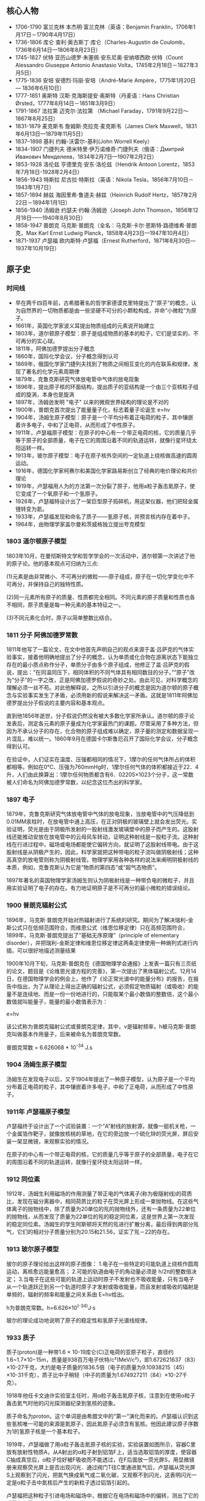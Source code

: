 

** 核心人物

- 1706-1790 富兰克林 本杰明·富兰克林（英语：Benjamin Franklin，1706年1月17日－1790年4月17日）
- 1736-1806 库仑 查利·奥古斯丁·库仑（Charles-Augustin de Coulomb，1736年6月14日—1806年8月23日）
- 1745-1827 伏特 亚历山德罗·朱塞佩·安东尼奥·安纳塔西欧·伏特（Count Alessandro Giuseppe Antonio Anastasio Volta，1745年2月18日－1827年3月5日）
- 1775-1836 安培 安德烈·玛丽·安培（André-Marie Ampère，1775年1月20日 — 1836年6月10日）
- 1777-1851 奥斯特 汉斯·克海斯提安·奥斯特（丹麦语：Hans Christian Ørsted，1777年8月14日－1851年3月9日）
- 1791-1867 法拉第 迈克尔·法拉第 （Michael Faraday，1791年9月22日～1867年8月25日）
- 1831-1879 麦克斯韦 詹姆斯·克拉克·麦克斯韦（James Clerk Maxwell，1831年6月13日—1879年11月5日）
- 1837–1898 基利 约翰-沃雷尔-基利(John Worrell Keely）
- 1834-1907 门捷列夫 德米特里·伊万诺维奇·门捷列夫（俄语：Дмитрий Иванович Менделеев，1834年2月7日—1907年2月2日）
- 1853-1928 洛伦兹 亨德里克·安东·洛伦兹（Hendrik Antoon Lorentz，1853年7月18日-1928年2月4日）
- 1856-1943 特斯拉 尼古拉·特斯拉（英语：Nikola Tesla，1856年7月10日－1943年1月7日）
- 1857-1894 赫兹 海因里希·鲁道夫·赫兹（Heinrich Rudolf Hertz，1857年2月22日－1894年1月1日）
- 1856-1940 汤姆逊 约瑟夫·约翰·汤姆逊（Joseph John Thomson，1856年12月18日——1940年8月30日）
- 1858-1947 普朗克 马克斯·普朗克（全名：马克斯·卡尔·恩斯特·路德维希·普朗克，Max Karl Ernst Ludwig Planck，1858年4月23日—1947年10月4日）
- 1871-1937 卢瑟福 欧内斯特·卢瑟福（Ernest Rutherford，1871年8月30日—1937年10月19日）

** 原子史

*** 时间线
- 早在两千四百年前，古希腊著名的哲学家德谟克里特提出了“原子”的概念，认为自然界的一切物质都是由一些坚硬不可分的小颗粒构成，并命“小微粒”为原子。
- 1661年，英国化学家波义耳提出物质组成的元素说开始建立
- 1803年，道尔顿原子模型：原子是组成物质的基本的粒子，它们是坚实的、不可再分的实心球。
- 1811年，阿佛加德罗提出分子概念
- 1860年，国际化学会议，分子概念得到认可
- 1869年，俄国化学家门捷列夫找到了物质之间相互变化的内在联系和规律，发现了著名的化学元素周期律
- 1879年，克鲁克斯研究气体放电管中气体的放电现象
- 1896年，提出原子核的环面结构，提出质子的亚结构是一个由三个亚核粒子组成的旋涡，本身也是旋涡
- 1897年，汤姆逊发明 "电子" 以来的微观世界结构的理论是不对的
- 1900年，普朗克首次提出了能量量子化，标志着量子论诞生 e=hv
- 1904年，汤姆生原子模型：原子是一个平均分布着正电荷的粒子，其中镶嵌着许多电子，中和了正电荷，从而形成了中性原子。
- 1911年，卢瑟福原子模型：在原子的中心有一个带正电荷的核，它的质量几乎等于原子的全部质量，电子在它的周围沿着不同的轨道运转，就像行星环绕太阳运转一样。
- 1913年，玻尔原子模型：电子在原子核外空间的一定轨道上绕核做高速的圆周运动。
- 1916年，德国化学家柯赛尔和美国化学家路易斯创立了经典的电价理论和共价理论
- 1919年，卢瑟福用人为的方法第一次分裂了原子，他用a粒子轰击氮原子，使它变成了一个氧原子和一个氢原子。
- 1926年，卢瑟福特设计出了一架巨型原子捣碎机，用这架仪器，他们把轻金属锂转变为氦。
- 1933年，卢瑟福发现和命名了质子——氢原子核，并预言核内存在着中子。
- 1964年，由物理学家盖尔曼和茨威格独立提出夸克模型

*** 1803 道尔顿原子模型

1803年10月，在曼彻斯特文学和哲学学会的一次活动中，道尔顿第一次讲述了他的原子论。他的基本观点可归纳为三点:

(1)元素是由非常微小、不可再分的微粒——原子组成，原子在一切化学变化中不可再分，并保持自己的独特性质。

(2)同一元素所有原子的质量、性质都完全相同。不同元素的原子质量和性质也各不相同，原子质量是每一种元素的基本特征之一。

(3)不同元素化合时，原子以简单整数比结合。

*** 1811 分子 阿佛加德罗常数

1811年他写了一篇论文，在文中他首先声明自己的观点来源于盖·吕萨克的气体实验事实，接着他明确地提出了分子的概念，认为单质或化合物在游离状态下能独立存在的最小质点称作分子，单质分子由多个原子组成，他修正了盖·吕萨克的假说，提出：“在同温同压下，相同体积的不同气体具有相同数目的分子。”“原子”改为“分子”的一字之改，正是阿佛加德罗假说的奇妙之处。由此可见，对科学概念的理解必须一丝不苟。对此他解释说，之所以引进分子的概念是因为道尔顿的原子概念与实验事实发生了矛盾，必须用新的假说来解决这一矛盾。这就是1811年阿佛加德罗提出分子假说的主要内容和基本观点。

直到他1856年逝世，分子假说仍然没有被大多数化学家所承认。道尔顿的原子论发表后，测定各元素的原子量成为化学家最热门的课题。尽管采用了多种方法，但因为不承认分子的存在，化合物的原子组成难以确定，原子量的测定和数据呈现一片混乱，难以统一。1860年9月在德国卡尔斯鲁厄召开了国际化学会议，分子概念得到认可。

在验证中，人们证实在温度、压强都相同的情况下，1摩尔的任何气体所占的体积都相等。例如在0℃、压强为760mmHg时，1摩尔任何气体的体积都接近于22．4升，人们由此换算出：1摩尔任何物质都含有6．02205×1023个分子，这一常数被人们命名为阿佛加德罗常数，以纪念这位杰出的科学家。

*** 1897 电子

1879年，克鲁克斯研究气体放电管中气体的放电现象，当放电管中的气压降低到0.01MM汞柱时，在放电管中通上高压，在正对阴极的玻璃壁上就会发出荧光。实验证明，荧光是由于阴极所发射的一股射线激发玻璃壁中的原子而产生的。这股射线还能推动安放在放电管中的云母风车转动，证明这种射线是一股粒子流。这种射线在行进过程中，磁场或电场都能使它偏转方向，就证明了这股射线带电。由于这股射线是从阴极产生的，因此，科学家就把这种带电的粒子流叫做阴极射线；这种高真空的放电管则称为阴极射线管。物理学家用各种各样的说法来阐明阴极射线的本质，例如，克鲁克斯认为它是“物质的第四态”或“超气态物质”。

1897年著名的英国物理学家汤姆生则认为阴极射线是一种带负电的微粒子，并且用实验证明了电子的存在。有力地证明原子是不可再分的最小微粒的错误结论。

*** 1900 普朗克辐射公式

1896年，马克斯·普朗克开始对热辐射进行了系统的研究。期间为了解决瑞利-金斯公式只在低频范围符合，而维恩公式（维恩位移定律）只在高频范围符合，1899年，马克斯·普朗克提出了“基础无序原理”（principle of elementary disorder），并把瑞利-金斯定律和维恩位移定律这两条定律使用一种熵列式进行内插，可以很好地描述测量结果

1900年10月下旬，马克斯·普朗克在《德国物理学会通报》上发表一篇只有三页纸的论文，题目是《论维恩光谱方程的完善》，第一次提出了黑体辐射公式。12月14日，在德国物理学会的例会上，他作了《论正常光谱中的能量分布》的报告，在报告中指出，为了从理论上得出正确的辐射公式，必须假定物质辐射（或吸收）的能量不是连续地、而是一份一份地进行的，只能取某个最小数值的整数倍，这个最小数值就叫能量子，能量的最小数值表示为：

e=hv

该公式称为普朗克辐射公式或普朗克定律，其中，ν是辐射频率，h被马克斯·普朗克叫做基本作用量子，后来被命名为普朗克常数。

普朗克常数 = 6.626068 * 10^-34 J.s

*** 1904 汤姆生原子模型

汤姆生在发现电子以后，又于1904年提出了一种原子模型，认为原子是一个平均分布着正电荷的粒子，其中镶嵌着许多电子，中和了正电荷，从而形成了中性原子。

*** 1911年 卢瑟福原子模型

卢瑟福终于设计出了一个试验装置：一个“A”射线的放射源，就像一挺机关枪，一个金属箔作靶子，就像放核桃的草地，在它的旁边放一个硫化锌的荧光屏，屏后安装一架显微镜，来观察实验的情况。

在原子的中心有一个带正电荷的核，它的质量几乎等于原子的全部质量，电子在它的周围沿着不同的轨道运转，就像行星环绕太阳运转一样。

*** 1912 同位素

1912年，汤姆生利用磁场的作用测量了带正电的气体离子(称为极隧射线)的荷质比，发现在磁分离器中，相同荷质比的粒子在荧光屏上形成一束抛物线。在这些气体离子的抛物线中，除了质量为20单位的氖的抛物线外，还有一条质量为22单位的抛物线，从而发现了质量为22单位的氖的稳定同位素，这是世界上第一次发现的稳定同位素。汤姆生的学生阿斯顿将天然的氖进行扩散分离，最后得到两部分氖气，它们的相对分子质量分别为20.15和21.56，证实了氖－22的存在。

*** 1913 玻尔原子模型

玻尔的原子理论给出这样的原子图像：
1.电子在一些特定的可能轨道上绕核作圆周运动，离核愈远能量愈高；
2.可能的轨道由电子的角动量必须是 h/2π的整数倍决定；
3.当电子在这些可能的轨道上运动时原子不发射也不吸收能量，只有当电子从一个轨道跃迁到另一个轨道时原子才发射或吸收能量，而且发射或吸收的辐射是单频的，辐射的频率和能量之间关系由 E=hv给出。

h为普朗克常数。h=6.626×10^(-34)J·s

玻尔的理论成功地说明了原子的稳定性和氢原子光谱线规律。

*** 1933 质子

质子(proton)是一种带1.6 × 10-19库仑(C)正电荷的亚原子粒子，直径约1.6~1.7×10−15m，质量是938百万电子伏特/c²(MeV/c²)，即1.672621637（83）×10-27千克，大约是电子质量的1836.5倍（电子的质量为9.10938215（45）×10-31千克），质子比中子稍轻（中子的质量为1.674927211（84）×10-27千克）。

1918年他任卡文迪许实验室主任时，用α粒子轰击氮原子核，注意到在使用α粒子轰击氮气时他的闪光探测器纪录到氢核的迹象。

质子命名为proton，这个单词是由希腊文中的“第一”演化而来的。卢瑟福认识到这些氢核唯一可能的来源是氮原子，因此氮原子必须含有氢核。他因此建议原子序数为1的氢原子核是一个基本粒子。

1919年，卢瑟福做了用α粒子轰击氮原子核的实验，实验装置如图所示，容器C里放有放射性物质A，从A射出的α粒子射到铝箔F上，适当选取铝箔的厚度，使容器C抽成真空后，α粒子恰好被F吸收而不能透过，在F后面放一荧光屏S，用显微镜册来观察荧光屏上是否出现闪光．通过阀门T往C里通进氮气后，卢瑟福从荧光屏S上观察到了闪光，把氮气换成氧气或二氧化碳，又观察不到闪光，这表明闪光一定是α粒子击中氮核后产生的新粒子透过铝箔引起的。

卢瑟福把这种粒子引进电场和磁场中，根据它在电场和磁场中的偏转，测出了它的质量和电量，确定它就是氢原子核，又叫做质子，通常用符号p表示。

后来，人们用同样的方法使氟、钠、铝等核发生了类似的转变，并且都产生了质子。由于各种核里都能轰击出质子，可见质子是原子核的组成部分。

水中的氢离子绝大多数都是水合质子。质子在化学和生物化学中起非常大的作用，根据酸碱质子理论，可以在水溶液中提供质子的物质一般被称为酸，可以在水溶液中吸收质子的物质一般被称为碱。

*** 1932 中子

中子是不带电的基本粒子，静止质量为1.6748×10-27kg，它的半径约为0.8×10-15m，与质子大小类似。中子常用符号n表示。中子的自旋量子数为1/2。

单独存在的中子是不稳定的，平均寿命约为16分，它将衰变成质子、电子和反中微子。原子核由中子和质子组成，原子核内的中子是稳定的。由于中子不带电，所以容易打进原子核内，引起各种核反应。

1932年英国物理学家查德威克在用α粒子轰击铍的实验中发现了中子。

** 电磁史

*** 时间线
人类认识电现象和磁现象是相当早的

- 1600年，吉尔伯特的研究首先区分了电现象和磁现象
- 1660年，格里克基于摩擦起电现象研制成功摩擦起电机
- 1720年，英国格雷发现了电的传导现象并对其深入研究后提出了导体和绝缘体的概念，还发现了导体的静电感应现象。
- 1733年，杜菲通过实验认为自然界存在两种电荷，电的双流体理论
- 1745年，穆欣布洛克和克莱斯特分别独立发明了能够储存静电的莱顿瓶
- 1750年，富兰克林提出正负电荷，电荷守恒思想，避雷针，电的单流体理论
- 1754年，英国康顿用“电的单流体理论”解释了静电感应现象，静电力基本特性、电荷守恒和静电感应原理都已建立
- 1785年，库仑（C.A.Coulomb 1736-1806）发现了静态-电荷间的作用力与距离平方成反比的定律，奠定了静电的基本定律。
- 1799年，意大利的伏特（A.Voult）用铜片和锌片浸于食盐水中，并接上导线，制成了第一个电池，他提供首次的连续性的电源，堪称现代电池的元祖。
- 1820年，丹麦奥斯特发现电生磁现象
- 1820年，法国安培提出用来判定电流磁场方向的右手螺旋定则
- 1826年，欧姆发现了欧姆定律。
- 1829年，亨利发现了自感现象并独立于法拉第发现了互感现象。他还发明了电铃和电磁继电器
- 1831年，英国法拉第（M. Faraday），磁生电，利用磁场效应的变化，展示感应电流的产生。制出了世界上最早的第一台发电机。
- 1832年，法国人毕克西发明了手摇式直流发电机。
- 1833年，德国数学家高斯和青年电学家韦伯在哥丁根建立了一个电报系统
- 1837年，莫尔斯发明了一套用点、划组成的著名的“莫尔斯电码”。
- 1939年，贝克雷尔发现光伏效应
- 1865年，苏格兰的麦克斯韦提出电磁场理论的数学式，预测了电磁波辐射的传播存在。将电学与磁学统合成一种理论，同时证明了光是电磁波的一种。
- 1866年，德国人西门子（Siemens）制成世界上第一台工业用发电机，自励式直流发电机。
- 1876年，美国的贝尔首先发明了电话。
- 1876年，爱迪生发明了留声机。
- 1879年，爱迪生发明电灯
- 1882年，美国的戈登制造出了输出功率447KW，高3米，重22吨的两相式巨型发电机；
- 1888年，德国赫兹（H.Hertz）验证电磁波的存在
- 1895年，洛伦兹（H.A.Lorentz）假设分裂性的电荷是电子（electron）。
- 1895年，意大利物理学家马可尼又发明了无线电报。
- 1896年，特斯拉的两相交流发电机在尼亚拉发电厂开始劳动营运，3750KW，5000V的交流电一直送到40公里外的布法罗市；
- 1897年，英国汤姆生（J.J.Thomson）证实电子的电性是带负电性。
- 1898年，由伟恩（W.Wien）在观察阳极射线的偏转中发现带正电粒子的存在。
- 1889年，西屋公司在俄勒冈州建设了发电厂，1892年成功地将15000伏电压送到了皮茨菲尔德。
- 1892年，洛伦兹建立经典电子论，给出了电子在磁场中受力的描述，现今称为洛伦兹力。
- 1906年，爱迪生用钨丝来做灯泡，一直沿用到今天。

*** 磁

公元前6世纪，古希腊古风时期的学者泰勒斯最早以成文方式记述了磁石能够吸铁、经过摩擦后的琥珀能够吸引轻小物体等现象。由于古希腊人发现磁石的地方叫做Magnesia，就把这种石头称为Magnes lithos，后来逐渐转化为拉丁语词magnetum 及英语词magnet并用于表达“磁”这一含义。

*** 1600 电

1600年，吉尔伯特的研究首先区分了电现象和磁现象，提出磁石上的正、负极（即现代术语所指的N、S极）必定成对出现而不会独立存在，发现了电现象在水中消失但磁现象仍存在，发现磁力在高温下消失等现象。他的著作《De Magnete》[3]提出了地球是一个巨大磁体的假说和星球间引力源于磁性的假说（这时人类还尚未科学地认识万有引力）。

在这一著作中，吉尔伯特根据“琥珀”一词的希腊语词elektron、古拉丁语词electrum创造了拉丁语词electricus以表达“电”这一含义，后来转化为英语词electric并沿用至今。为了纪念他，在曾经广泛应用的CGS单位制中磁动势的单位就是吉伯（符号为Gb或Gi）。

*** 1733 电的双流体理论

1733年，杜菲通过实验认为自然界存在两种电荷并将其分别命名为“vitreous”（原意为玻璃）和“resinous”（原意为松脂），指出电荷间相互作用表现为同种电荷相互排斥、异种电荷相互吸引的基本特征，被称为“电的双流体理论”。

*** 1745 莱顿瓶

1745--1746年间，穆欣布洛克和克莱斯特（Ewald Georg von Kleist，1700--1748，德国物理学家、法学家）分别独立发明了能够储存静电的莱顿瓶，静电学研究从此有了廉价易得、使用方便的静电来源。莱顿瓶的结构成为现代电容器的先声。

典型的莱顿瓶是一个玻璃容器，内外包覆着导电金属箔作为极板。瓶口上端接一个球形电极，下端利用导体（通常是金属锁链）与内侧金属箔或是水连接。莱顿瓶的充电方式是将电极接上静电产生器或起电盘等来源，外部金属箔接地；内部与外部的金属将会携带相等但极性相反的电荷。

*** 1750 电的单流体理论

1750年，富兰克林通过实验认为电现象是一种分布在所有物体内的、没有质量的流体（他将之称为“电流体”）所产生的作用（这一观点显然受到了以太论的影响）：当物体所含的电流体为其自然拥有的数量时，称物体处于“电中性”，当物体所含的电流体大于其自然拥有的数量时，称物体“带正电”，反之则称物体“带负电”。富兰克林认为杜菲提出的“vitreous”对应了“带正电”、“resinous”对应了“带负电”（这一观点显然是人为规定的，但一直被沿用，使得后来发现的电子“带负电”而原子核“带正电”），这被称为“电的单流体理论”。

富兰克林还基于实验现象提出了电荷守恒思想，他认为在封闭系统中电流体的总量是不变的，它只能被重新分配而不能被创造，这使得将数学工具引入电现象的研究成为可能。他的另一个重大贡献是发明了避雷针，这标志着人类第一次驯服了“天电”，有效解决了高大建筑物被雷击的问题，人类对雷电防护技术的研究由此发端。

*** 1785 库仑定律

1785年，库仑通过著名的“扭秤实验”总结出了电荷之间相互作用的基本规律，即现在所称的库仑定律，这是静电学得以建立的基本实验定律。

*** 1799 铜锌电池
*** 1820 电生磁
*** 1820 安培 右手螺旋定则

对于直线电流，判定的方法是，用右手握住导线，让伸直的大拇指指向电流方向，那么，弯曲的四指所指的方向就是磁力线的环绕方向。对于通电的螺线管，判定的方法是，右手握住螺线管，让弯曲的四指指向环形电流方向，那么，伸直的大拇指所指的方向就是磁力线方向。


1821年，安培探索了磁现象的本质。他认为物体中的每个分子都有圆形电流，即分子电流，分子电流产生磁场，使每个分子都成为一个小磁体。当物体内部的分子电流杂乱无章地排列时，它们的磁性相互抵消，而使物体不显示磁性；当物体内部的分子电流取向一致时，至少是部分地一致时，就使物体显示出磁性。这样，安培初步揭示了电和磁的内在联系，他的观点和现代观点非常接近。

后人为了纪念他，把电流强度的单位命名为“安培”，简称“安”。

*** 1826 欧姆定律

1826年，欧姆发现了欧姆定律。部分电路的欧姆定律是：导体中的电流强度，跟这段导体两端的电压成正比，跟这段导体的电阻成反比。

全电路的欧姆定律是：电路中的电流强度跟电源的电动势成正比，跟整个电路的电阻（外电路电阻和电源电阻）成反比。

为了纪念欧姆，后人将电阻的单位命名为“欧姆”，简称为“欧”。

*** 1831 法拉第 磁生电 电磁感应定律

法拉第电磁感应定律：电路中感生电动势的大小，跟穿过这一电路的磁通量的变化成正比。这一发现成为现代电工学的基础，用于发电、送电等技术。

1833年，法拉第在实验中得出两条电解定律，被称为法拉第电解定律。

法拉第第一电解定律是：电解时，在电极上析出的物质的质量和通过电解液的电流强度及通电时间成正比。

法拉第第二电解定律是：一定量的电量所析出的物质的质量与该物质的化学当量成正比。

在发现电解定律的过程中，法拉第最先使用了电极、阳极、阴极、离于、阳离子、阴离子等名词。

1843年，法拉第第一个证明了电荷守恒定律，认为电荷既不能被创造，也不能被消灭。只能在物体内或在几个物体之间相互转移，电荷的代数和是守恒的。

法拉第还提出了电场、磁场、电力线、磁力线的概念，否定超距作用说，认为电力和磁力是通过电场和磁场传递的，并用电力线和磁力线直观描述电场和磁场。

1845年9月，法拉第在一次实验中发现了旋光效应，这就是著名的法拉第效应。在他用磁力线测试不同物体的磁效应时，发现透明固体和液体中的光的偏振面发生了旋转。对此，法拉第解释为“光线被磁化了”，这实际上是后来光的电磁说的萌芽。

上述成就是法拉第在各种自然力是统一的前提下长期探索的结果。

法拉第杰出的实验成就奠定了电磁学的基础，开创了电磁学研究的新时代。

*** 1839 光伏效应
1839年，法国科学家贝克雷尔(Becqurel)就发现，光照能够使得半导体材料的不同部位之间产生电位差。这种现象后来被称为“光生伏特效应”，简称“光伏效应”。
*** 1865 麦克斯韦方程

麦克斯韦精心研究了法拉第的“力线”概念，在1855年发表了第一篇电磁学论文——《论法拉第的力线》。通过数学方法，他把电流周围存在磁力线的特征，概括为一个矢量微分方程，导出了法拉第的结论。

在研究电和磁的关系中，以前一直认为电流产生磁场，这个电流是指传导电流，法拉第也是这样认为的。麦克斯韦在实验中有了新的发现。

把两块中间夹着介质的金属板，也即是电容器，接在交变电源上，介质内并不存在自由电荷，也就是没有传导电流，但磁场却同样存在。

这个磁场是怎样产生的呢？麦克斯韦经过研究和分析，认为这里的磁场是由另一种类型的电流产生的，这种电流存在于任何电场变化的电介质中。他把这种电流称为“位移电流”，指出在位移电流的周围空间同样产生磁场，这种磁场和传导电流产生的磁场完全一样。

1862年，麦克斯韦发表了《论物理力线》的论文。这篇论文是他在电磁学理论方面的第二篇论文，已经不再是法拉第观点的数学翻译了，而是有了重大的引申和发展，首创了“位移电流”的新概念，指出不仅变化的磁场产生电场，而且变化的电场也产生磁场。

在这篇论文中，麦克斯韦还预见了电磁波的存在。在研究电场和磁场的交相变化过程时，他认识到这种相互变化的电磁场以波的形式向空间散布，由近及远。

他还对电磁学的定律进行了高度的概括，写出了数学方程，导出了电磁场的能量密度和电磁波的能量密度，指出电磁波就是能量的流动过程，从而说明了电磁波的物质性。

但是麦克斯韦并没有用实验来证实电磁波的存在。

1864年，麦克斯韦发表他的第三篇电磁学论文《电磁场的动力学理论》。在这篇论文里，麦克斯韦方程更完备了，它导出了电场与磁场的波动方程，其波的传播速度正好等于光的速度。这启发他提出了光的电磁学说，指出光也是一种电磁波，只不过是一种频率很低的电磁波，从而进一步认识了光的本质。

1873年，麦克斯韦出版了他的电磁学专著《电磁学通论》。

这部著作全面而系统地总结了电磁学研究的成果，成为电磁学的经典理论著作。这部著作的巨大意义，可与牛顿的《自然哲学数学原理》相媲美。如果说《自然哲学数学原理》是对经典力学的大综合，成为力学发展的里程碑，那么《电磁学通论》就是对电磁学的大综合，成为电磁学发展的里程碑。

在这部著作里，麦克斯韦以他特有的数学语言，建立了电磁学的微分方程组，揭示了电荷、电流、电场、磁场之间的普遍联系。这个电磁学方程，就是后来以他的名字著称的“麦克斯韦方程”。

麦克斯韦方程包括四个方面的内容：

1.法拉第感应定律；
2.描述电磁场对位移电流密度和传导电流密度的关系；
3.相当于库仑定律；
4.表明了除电源外，没有其他磁场源。

在《电磁学通论》中，电磁场、电磁波、光的电磁说都具有了严密的理论形态与数学模型，使电磁学发展到了高峰。

这样，一座宏伟的经典电磁学的理论大厦就由麦克斯韦建立起来了。

为了纪念他，人们把电磁单位制的磁通量单位定名为“麦克斯韦”。

*** 1887 光电效应

1887年，德国物理学者海因里希·赫兹做实验观察到光电效应、电磁波的发射与接收。在赫兹的发射器里有一个火花间隙（spark gap），可以借着制造火花来生成与发射电磁波。在接收器里有一个线圈与一个火花间隙，每当线圈侦测到电磁波，火花间隙就会出现火花。由于火花不很明亮，为了更容易观察到火花，他将整个接收器置入一个不透明的盒子内。他注意到最大火花长度因此减小。为了理清原因，他将盒子一部分一部分拆掉，发现位于接收器火花与发射器火花之间的不透明板造成了这屏蔽现象。假若改用玻璃来分隔，也会造成这屏蔽现象，而石英则不会。经过用石英棱镜按照波长将光波分解，仔细分析每个波长的光波所表现出的屏蔽行为，他发现是紫外线造成了光电效应。赫兹将这些实验结果发表于《物理年鉴》，他没有对该效应做进一步的研究。

紫外线入射于火花间隙会帮助产生火花，这个发现立刻引起了物理学者们的好奇心。他们进行了一系列关于光波对于带电物体所产生效应的研究调查，特别是紫外线。这些研究调查证实，刚刚清洁干净的锌金属表面，假若带有负电荷，不论数量有多少，当被紫外线照射时，会快速地失去这负电荷；假若电中性的锌金属被紫外线照射，则会很快地变为带有正电荷，而电子会逃逸到金属周围的气体中，假若吹拂强风于金属，则可以大幅度增加带有的正电荷数量。

*** 1888 赫兹 电磁波

1888年，赫兹终于发现了人们所怀疑的电磁波。

赫兹在两块正方形锌板的边缘中心，各接一根钢棒，然后使两根铜棒相隔一定距离并彼此绝缘而组成一个振荡器。在暗室中将电波环放置在距振荡器10米处。

实验时，将感应圈的高压电引至振荡器的两根铜棒上，使两铜棒间产生电火花，由此而辐射电磁波。

电波环的两个小球间闪现了电火花，这正是振荡器辐射的电磁波！

紧接着，赫兹进一步用实验证实了电磁波可以反射、折射、产生驻波，并测定了电磁波的传播速度。

赫兹在一间大而暗的教室墙上，安置了一块金属板。根据波动理论，如果电磁波能被反射，则反射波和人射波叠加应产生驻波。赫兹在金属板的对面放置有感应圈的振荡器，证实了振荡器发射的电磁波和金属板反射的电磁波叠加形成驻波。

赫兹还测定了电磁波的波长，计算出电磁波的传播速度，这个速度和光速的实验测定值非常接近，再次肯定了电磁波是以光速传播的。

他还用一块有孔的屏阻挡电波，使电波产生衍射；将电波通过一块大的沥青棱镜，证明电波像光波一样的折射，等等。

这些实验令人信服的地证明了电磁波是存在的，而且电磁波和光是统一的，有力地支持了麦克斯韦的电磁理论。

电磁波的发现对人类产生了巨大的影响。6年后，意大利的马可尼、俄国的波波夫实现了无线电传播，其他无线电技术如无线电报、无线电话、电视、雷达、卫星通信等等，像雨后春笋般涌现出来了。


